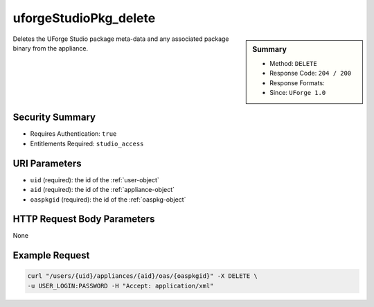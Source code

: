 .. Copyright 2016 FUJITSU LIMITED

.. _uforgeStudioPkg-delete:

uforgeStudioPkg_delete
----------------------

.. function:: DELETE /users/{uid}/appliances/{aid}/oas/{oaspkgid}

.. sidebar:: Summary

	* Method: ``DELETE``
	* Response Code: ``204 / 200``
	* Response Formats: 
	* Since: ``UForge 1.0``

Deletes the UForge Studio package meta-data and any associated package binary from the appliance.

Security Summary
~~~~~~~~~~~~~~~~

* Requires Authentication: ``true``
* Entitlements Required: ``studio_access``

URI Parameters
~~~~~~~~~~~~~~

* ``uid`` (required): the id of the :ref:`user-object`
* ``aid`` (required): the id of the :ref:`appliance-object`
* ``oaspkgid`` (required): the id of the :ref:`oaspkg-object`

HTTP Request Body Parameters
~~~~~~~~~~~~~~~~~~~~~~~~~~~~

None

Example Request
~~~~~~~~~~~~~~~

.. code-block:: bash

	curl "/users/{uid}/appliances/{aid}/oas/{oaspkgid}" -X DELETE \
	-u USER_LOGIN:PASSWORD -H "Accept: application/xml"

.. seealso::

	 * :ref:`oaspkg-object`
	 * :ref:`appliance-object`
	 * :ref:`uforgeStudioPkg-create`
	 * :ref:`uforgeStudioPkg-get`
	 * :ref:`uforgeStudioPkg-update`
	 * :ref:`uforgeStudioPkg-upload`
	 * :ref:`uforgeStudioPkg-download`
	 * :ref:`uforgeStudioPkgLicense-download`
	 * :ref:`uforgeStudioPkgLicense-delete`
	 * :ref:`uforgeStudioPkgLicense-upload`
	 * :ref:`uforgeStudioPkgLicense-uploadFile`
